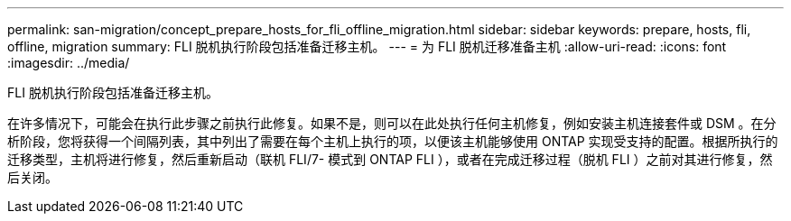 ---
permalink: san-migration/concept_prepare_hosts_for_fli_offline_migration.html 
sidebar: sidebar 
keywords: prepare, hosts, fli, offline, migration 
summary: FLI 脱机执行阶段包括准备迁移主机。 
---
= 为 FLI 脱机迁移准备主机
:allow-uri-read: 
:icons: font
:imagesdir: ../media/


[role="lead"]
FLI 脱机执行阶段包括准备迁移主机。

在许多情况下，可能会在执行此步骤之前执行此修复。如果不是，则可以在此处执行任何主机修复，例如安装主机连接套件或 DSM 。在分析阶段，您将获得一个间隔列表，其中列出了需要在每个主机上执行的项，以便该主机能够使用 ONTAP 实现受支持的配置。根据所执行的迁移类型，主机将进行修复，然后重新启动（联机 FLI/7- 模式到 ONTAP FLI ），或者在完成迁移过程（脱机 FLI ）之前对其进行修复，然后关闭。
